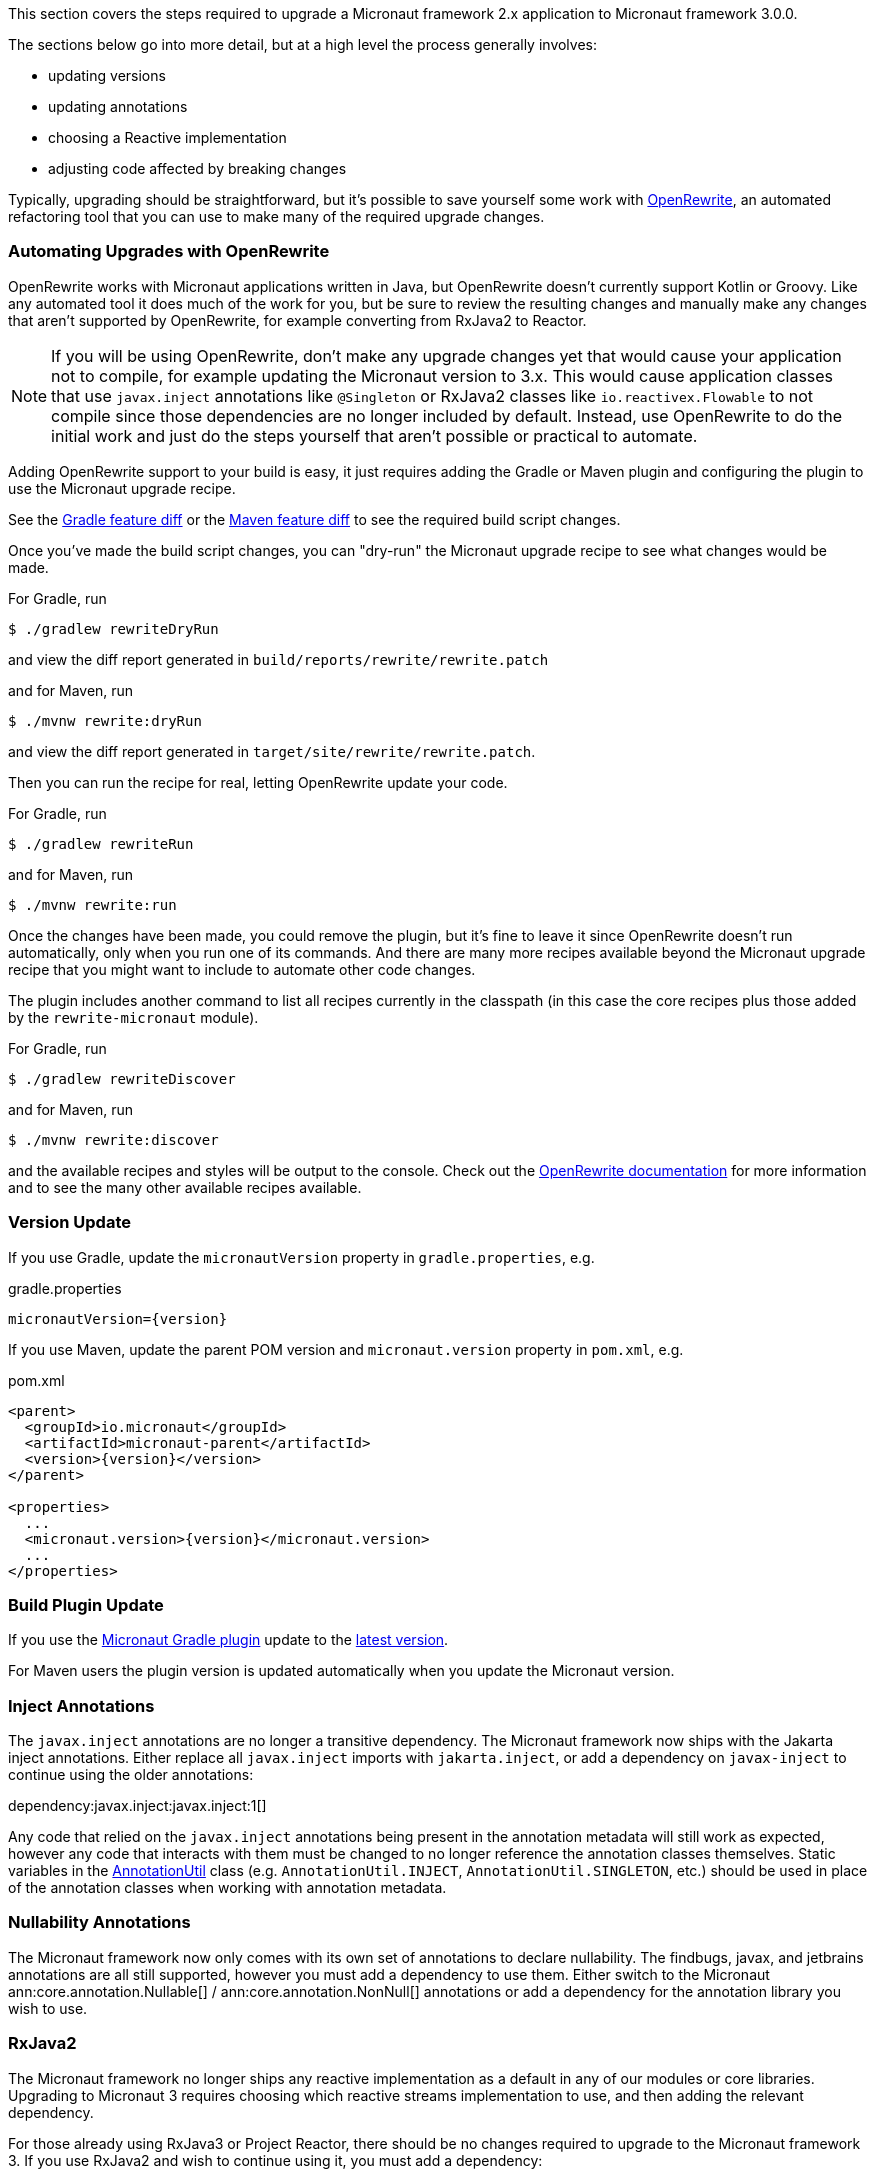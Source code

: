 This section covers the steps required to upgrade a Micronaut framework 2.x application to Micronaut framework 3.0.0.

The sections below go into more detail, but at a high level the process generally involves:

* updating versions
* updating annotations
* choosing a Reactive implementation
* adjusting code affected by breaking changes

Typically, upgrading should be straightforward, but it's possible to save yourself some work with https://docs.openrewrite.org/[OpenRewrite^], an automated refactoring tool that you can use to make many of the required upgrade changes.

=== Automating Upgrades with OpenRewrite

OpenRewrite works with Micronaut applications written in Java, but OpenRewrite doesn't currently support Kotlin or Groovy.
Like any automated tool it does much of the work for you, but be sure to review the resulting changes and manually make any changes that aren't supported by OpenRewrite, for example converting from RxJava2 to Reactor.

NOTE: If you will be using OpenRewrite, don't make any upgrade changes yet that would cause your application not to compile, for example updating the Micronaut version to 3.x.
This would cause application classes that use `javax.inject` annotations like `@Singleton` or RxJava2 classes like `io.reactivex.Flowable` to not compile since those dependencies are no longer included by default.
Instead, use OpenRewrite to do the initial work and just do the steps yourself that aren't possible or practical to automate.

Adding OpenRewrite support to your build is easy, it just requires adding the Gradle or Maven plugin and configuring the plugin to use the Micronaut upgrade recipe.

See the https://micronaut.io/launch?features=openrewrite&lang=JAVA&build=GRADLE&activity=diff[Gradle feature diff^] or the https://micronaut.io/launch?features=openrewrite&lang=JAVA&build=MAVEN&activity=diff[Maven feature diff^] to see the required build script changes.

Once you've made the build script changes, you can "dry-run" the Micronaut upgrade recipe to see what changes would be made.

For Gradle, run

[source,bash]
----
$ ./gradlew rewriteDryRun
----

and view the diff report generated in `build/reports/rewrite/rewrite.patch`

and for Maven, run

[source,bash]
----
$ ./mvnw rewrite:dryRun
----

and view the diff report generated in `target/site/rewrite/rewrite.patch`.

Then you can run the recipe for real, letting OpenRewrite update your code.

For Gradle, run

[source,bash]
----
$ ./gradlew rewriteRun
----

and for Maven, run

[source,bash]
----
$ ./mvnw rewrite:run
----

Once the changes have been made, you could remove the plugin, but it's fine to leave it since OpenRewrite doesn't run automatically, only when you run one of its commands.
And there are many more recipes available beyond the Micronaut upgrade recipe that you might want to include to automate other code changes.

The plugin includes another command to list all recipes currently in the classpath (in this case the core recipes plus those added by the `rewrite-micronaut` module).

For Gradle, run

[source,bash]
----
$ ./gradlew rewriteDiscover
----

and for Maven, run

[source,bash]
----
$ ./mvnw rewrite:discover
----

and the available recipes and styles will be output to the console. Check out the https://docs.openrewrite.org/[OpenRewrite documentation] for more information and to see the many other available recipes available.

=== Version Update

If you use Gradle, update the `micronautVersion` property in `gradle.properties`, e.g.

.gradle.properties
[source,properties,subs="attributes+"]
----
micronautVersion={version}
----

If you use Maven, update the parent POM version and `micronaut.version` property in `pom.xml`, e.g.

.pom.xml
[source,xml,subs="attributes+"]
----
<parent>
  <groupId>io.micronaut</groupId>
  <artifactId>micronaut-parent</artifactId>
  <version>{version}</version>
</parent>

<properties>
  ...
  <micronaut.version>{version}</micronaut.version>
  ...
</properties>
----

=== Build Plugin Update

If you use the https://micronaut-projects.github.io/micronaut-gradle-plugin/latest/[Micronaut Gradle plugin] update to the https://github.com/micronaut-projects/micronaut-gradle-plugin/releases/latest[latest version].

For Maven users the plugin version is updated automatically when you update the Micronaut version.

=== Inject Annotations

The `javax.inject` annotations are no longer a transitive dependency. The Micronaut framework now ships with the Jakarta inject annotations. Either replace all `javax.inject` imports with `jakarta.inject`, or add a dependency on `javax-inject` to continue using the older annotations:

dependency:javax.inject:javax.inject:1[]

Any code that relied on the `javax.inject` annotations being present in the annotation metadata will still work as expected, however any code that interacts with them must be changed to no longer reference the annotation classes themselves. Static variables in the link:{api}/io/micronaut/core/annotation/AnnotationUtil.html[AnnotationUtil] class (e.g. `AnnotationUtil.INJECT`, `AnnotationUtil.SINGLETON`, etc.) should be used in place of the annotation classes when working with annotation metadata.

=== Nullability Annotations

The Micronaut framework now only comes with its own set of annotations to declare nullability. The findbugs, javax, and jetbrains annotations are all still supported, however you must add a dependency to use them. Either switch to the Micronaut ann:core.annotation.Nullable[] / ann:core.annotation.NonNull[] annotations or add a dependency for the annotation library you wish to use.

=== RxJava2

The Micronaut framework no longer ships any reactive implementation as a default in any of our modules or core libraries. Upgrading to Micronaut 3 requires choosing which reactive streams implementation to use, and then adding the relevant dependency.

For those already using RxJava3 or Project Reactor, there should be no changes required to upgrade to the Micronaut framework 3. If you use RxJava2 and wish to continue using it, you must add a dependency:

dependency:io.micronaut.rxjava2:micronaut-rxjava2[gradleScope="implementation"]

In addition, if any of the `Rx` HTTP client interfaces were used, a dependency must be added and the imports must be updated.

dependency:io.micronaut.rxjava2:micronaut-rxjava2-http-client[gradleScope="implementation"]

.RxJava2 HTTP Client Imports
|===
|Old |New

| io.micronaut.http.client.RxHttpClient
| io.micronaut.rxjava2.http.client.RxHttpClient

| io.micronaut.http.client.RxProxyHttpClient
| io.micronaut.rxjava2.http.client.proxy.RxProxyHttpClient

| io.micronaut.http.client.RxStreamingHttpClient
| io.micronaut.rxjava2.http.client.RxStreamingHttpClient

| io.micronaut.http.client.sse.RxSseClient
| io.micronaut.rxjava2.http.client.sse.RxSseClient

| io.micronaut.websocket.RxWebSocketClient
| io.micronaut.rxjava2.http.client.websockets.RxWebSocketClient

|===

If the Netty based server implementation is being used, an additional dependency must be added:

dependency:io.micronaut.rxjava2:micronaut-rxjava2-http-server-netty[gradleScope="implementation"]

NOTE: We recommend switching to Project Reactor as that is the implementation used internally by Micronaut. Adding a dependency to RxJava2 will result in both implementations in the runtime classpath of your application.

=== Environment endpoint

As of 3.3.0, the <<environmentEndpoint, environmental endpoint>> is now disabled by default, please see the <<breaks, breaking changes>> for how to restore functionality.

=== Breaking Changes

Review the section on <<breaks, Breaking Changes>> and update your affected application code.
